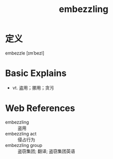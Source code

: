 #+title: embezzling
#+roam_tags:英语单词

* 定义
  
embezzle [ɪmˈbezl]

* Basic Explains
- vt. 盗用；挪用；贪污

* Web References
- embezzling :: 盗用
- embezzling act :: 侵占行为
- embezzling group :: 盗窃集团; 翻译; 盗窃集团英语
